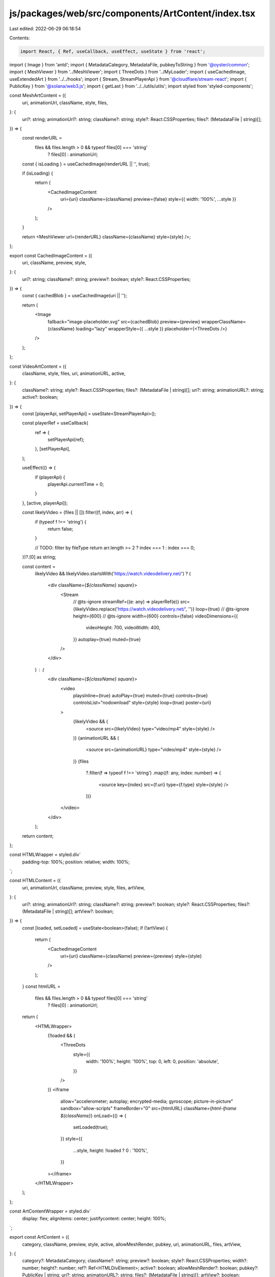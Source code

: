 js/packages/web/src/components/ArtContent/index.tsx
===================================================

Last edited: 2022-06-29 06:18:54

Contents:

.. code-block:: tsx

    import React, { Ref, useCallback, useEffect, useState } from 'react';
import { Image } from 'antd';
import { MetadataCategory, MetadataFile, pubkeyToString } from '@oyster/common';
import { MeshViewer } from '../MeshViewer';
import { ThreeDots } from '../MyLoader';
import { useCachedImage, useExtendedArt } from '../../hooks';
import { Stream, StreamPlayerApi } from '@cloudflare/stream-react';
import { PublicKey } from '@solana/web3.js';
import { getLast } from '../../utils/utils';
import styled from 'styled-components';

const MeshArtContent = ({
  uri,
  animationUrl,
  className,
  style,
  files,
}: {
  uri?: string;
  animationUrl?: string;
  className?: string;
  style?: React.CSSProperties;
  files?: (MetadataFile | string)[];
}) => {
  const renderURL =
    files && files.length > 0 && typeof files[0] === 'string'
      ? files[0]
      : animationUrl;
  const { isLoading } = useCachedImage(renderURL || '', true);

  if (isLoading) {
    return (
      <CachedImageContent
        uri={uri}
        className={className}
        preview={false}
        style={{ width: '100%', ...style }}
      />
    );
  }

  return <MeshViewer url={renderURL} className={className} style={style} />;
};

export const CachedImageContent = ({
  uri,
  className,
  preview,
  style,
}: {
  uri?: string;
  className?: string;
  preview?: boolean;
  style?: React.CSSProperties;
}) => {
  const { cachedBlob } = useCachedImage(uri || '');

  return (
    <Image
      fallback="image-placeholder.svg"
      src={cachedBlob}
      preview={preview}
      wrapperClassName={className}
      loading="lazy"
      wrapperStyle={{ ...style }}
      placeholder={<ThreeDots />}
    />
  );
};

const VideoArtContent = ({
  className,
  style,
  files,
  uri,
  animationURL,
  active,
}: {
  className?: string;
  style?: React.CSSProperties;
  files?: (MetadataFile | string)[];
  uri?: string;
  animationURL?: string;
  active?: boolean;
}) => {
  const [playerApi, setPlayerApi] = useState<StreamPlayerApi>();

  const playerRef = useCallback(
    ref => {
      setPlayerApi(ref);
    },
    [setPlayerApi],
  );

  useEffect(() => {
    if (playerApi) {
      playerApi.currentTime = 0;
    }
  }, [active, playerApi]);

  const likelyVideo = (files || []).filter((f, index, arr) => {
    if (typeof f !== 'string') {
      return false;
    }

    // TODO: filter by fileType
    return arr.length >= 2 ? index === 1 : index === 0;
  })?.[0] as string;

  const content =
    likelyVideo &&
    likelyVideo.startsWith('https://watch.videodelivery.net/') ? (
      <div className={`${className} square`}>
        <Stream
          // @ts-ignore
          streamRef={(e: any) => playerRef(e)}
          src={likelyVideo.replace('https://watch.videodelivery.net/', '')}
          loop={true}
          // @ts-ignore
          height={600}
          // @ts-ignore
          width={600}
          controls={false}
          videoDimensions={{
            videoHeight: 700,
            videoWidth: 400,
          }}
          autoplay={true}
          muted={true}
        />
      </div>
    ) : (
      <div className={`${className} square`}>
        <video
          playsInline={true}
          autoPlay={true}
          muted={true}
          controls={true}
          controlsList="nodownload"
          style={style}
          loop={true}
          poster={uri}
        >
          {likelyVideo && (
            <source src={likelyVideo} type="video/mp4" style={style} />
          )}
          {animationURL && (
            <source src={animationURL} type="video/mp4" style={style} />
          )}
          {files
            ?.filter(f => typeof f !== 'string')
            .map((f: any, index: number) => (
              <source key={index} src={f.uri} type={f.type} style={style} />
            ))}
        </video>
      </div>
    );

  return content;
};

const HTMLWrapper = styled.div`
  padding-top: 100%;
  position: relative;
  width: 100%;
`;

const HTMLContent = ({
  uri,
  animationUrl,
  className,
  preview,
  style,
  files,
  artView,
}: {
  uri?: string;
  animationUrl?: string;
  className?: string;
  preview?: boolean;
  style?: React.CSSProperties;
  files?: (MetadataFile | string)[];
  artView?: boolean;
}) => {
  const [loaded, setLoaded] = useState<boolean>(false);
  if (!artView) {
    return (
      <CachedImageContent
        uri={uri}
        className={className}
        preview={preview}
        style={style}
      />
    );
  }
  const htmlURL =
    files && files.length > 0 && typeof files[0] === 'string'
      ? files[0]
      : animationUrl;
  return (
    <HTMLWrapper>
      {!loaded && (
        <ThreeDots
          style={{
            width: '100%',
            height: '100%',
            top: 0,
            left: 0,
            position: 'absolute',
          }}
        />
      )}
      <iframe
        allow="accelerometer; autoplay; encrypted-media; gyroscope; picture-in-picture"
        sandbox="allow-scripts"
        frameBorder="0"
        src={htmlURL}
        className={`html-iframe ${className}`}
        onLoad={() => {
          setLoaded(true);
        }}
        style={{
          ...style,
          height: !loaded ? 0 : '100%',
        }}
      ></iframe>
    </HTMLWrapper>
  );
};

const ArtContentWrapper = styled.div`
  display: flex;
  alignitems: center;
  justifycontent: center;
  height: 100%;
`;

export const ArtContent = ({
  category,
  className,
  preview,
  style,
  active,
  allowMeshRender,
  pubkey,
  uri,
  animationURL,
  files,
  artView,
}: {
  category?: MetadataCategory;
  className?: string;
  preview?: boolean;
  style?: React.CSSProperties;
  width?: number;
  height?: number;
  ref?: Ref<HTMLDivElement>;
  active?: boolean;
  allowMeshRender?: boolean;
  pubkey?: PublicKey | string;
  uri?: string;
  animationURL?: string;
  files?: (MetadataFile | string)[];
  artView?: boolean;
}) => {
  const [uriState, setUriState] = useState<string | undefined>();
  const [animationURLState, setAnimationURLState] = useState<
    string | undefined
  >();
  const [filesState, setFilesState] = useState<
    (MetadataFile | string)[] | undefined
  >();
  const [categoryState, setCategoryState] = useState<
    MetadataCategory | undefined
  >();

  const id = pubkeyToString(pubkey);

  const { ref, data } = useExtendedArt(id);

  useEffect(() => {
    setUriState(uri);
  }, [uri]);

  useEffect(() => {
    setAnimationURLState(animationURL);
  }, [animationURL]);

  useEffect(() => {
    setFilesState(files);
  }, [files]);

  useEffect(() => {
    setCategoryState(category);
  }, [category]);

  useEffect(() => {
    if (pubkey && data) {
      setUriState(data.image);
      setAnimationURLState(data.animation_url);
    }

    if (pubkey && data?.properties) {
      setFilesState(data.properties.files);
      setCategoryState(data.properties.category);
    }
  }, [pubkey, data]);

  const animationUrlExt = new URLSearchParams(
    getLast((animationURLState || '').split('?')),
  ).get('ext');

  if (
    allowMeshRender &&
    (categoryState === 'vr' ||
      animationUrlExt === 'glb' ||
      animationUrlExt === 'gltf')
  ) {
    return (
      <MeshArtContent
        uri={uriState}
        animationUrl={animationURLState}
        className={className}
        style={style}
        files={filesState}
      />
    );
  }

  if (categoryState === 'html' || animationUrlExt === 'html') {
    return (
      <HTMLContent
        uri={uriState}
        animationUrl={animationURLState}
        className={className}
        preview={preview}
        style={style}
        files={filesState}
        artView={artView}
      />
    );
  }

  const content =
    categoryState === 'video' ? (
      <VideoArtContent
        className={className}
        style={style}
        files={filesState}
        uri={uriState}
        animationURL={animationURLState}
        active={active}
      />
    ) : (
      <CachedImageContent
        uri={uriState}
        className={className}
        preview={preview}
        style={style}
      />
    );

  return <ArtContentWrapper ref={ref as any}>{content}</ArtContentWrapper>;
};


